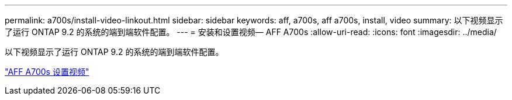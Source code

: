 ---
permalink: a700s/install-video-linkout.html 
sidebar: sidebar 
keywords: aff, a700s, aff a700s, install, video 
summary: 以下视频显示了运行 ONTAP 9.2 的系统的端到端软件配置。 
---
= 安装和设置视频— AFF A700s
:allow-uri-read: 
:icons: font
:imagesdir: ../media/


[role="lead"]
以下视频显示了运行 ONTAP 9.2 的系统的端到端软件配置。

link:https://youtu.be/Q6orVMyj94A["AFF A700s 设置视频"^]
